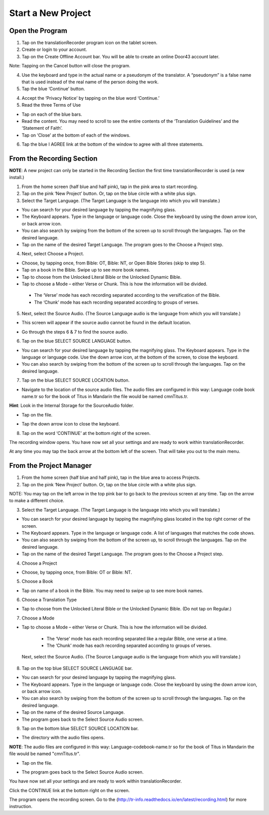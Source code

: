 Start a New Project
=======

Open the Program
-----

1.	Tap on the translationRecorder program icon on the tablet screen.

2.	Create or login to your account.

3. Tap on the Create Offline Account bar. You will be able to create an online Door43 account later.

Note: Tapping on the Cancel button will close the program. 

4.	Use the keyboard and type in the actual name or a pseudonym of the translator. A “pseudonym” is a false name that is used instead of the real name of the person doing the work.

5.	Tap the blue ‘Continue’ button.

4.	Accept the ‘Privacy Notice’ by tapping on the blue word ‘Continue.’

5.	Read the three Terms of Use 

•	Tap on each of the blue bars. 
•	Read the content. You may need to scroll to see the entire contents of the ‘Translation Guidelines’ and the ‘Statement of Faith’.
•	Tap on ‘Close’ at the bottom of each of the windows.

6. Tap the blue I AGREE link at the bottom of the window to agree with all three statements.


From the Recording Section 
-----------

**NOTE**: A new project can only be started in the Recording Section the first time translationRecorder is used (a new install.)

1.	From the home screen (half blue and half pink), tap in the pink area to start recording.

2.	Tap on the pink ‘New Project’ button. Or, tap on the blue circle with a white plus sign.

3.	Select the Target Language.  (The Target Language is the language into which you will translate.)

•	You can search for your desired language by tapping the magnifying glass. 
•	The Keyboard appears. Type in the language or language code. Close the keyboard by using the down arrow icon, or back arrow icon.  
•	You can also search by swiping from the bottom of the screen up to scroll through the languages. Tap on the desired language.
•	Tap on the name of the desired Target Language. The program goes to the Choose a Project step.
 
4.	Next, select Choose a Project. 

•	Choose, by tapping once, from Bible: OT, Bible: NT, or Open Bible Stories (skip to step 5).
•	Tap on a book in the Bible. Swipe up to see more book names.
•	Tap to choose from the Unlocked Literal Bible or the Unlocked Dynamic Bible.
•	Tap to choose a Mode – either Verse or Chunk. This is how the information will be divided. 
  * The ‘Verse’ mode has each recording separated according to the versification of the Bible.
  * The ‘Chunk’ mode has each recording separated according to groups of verses.

5.	Next, select the Source Audio. (The Source Language audio is the language from which you will translate.)

•	This screen will appear if the source audio cannot be found in the default location. 
* Go through the steps 6 & 7 to find the source audio. 

6.	Tap on the blue SELECT SOURCE LANGUAGE button.

•	You can search for your desired language by tapping the magnifying glass. The Keyboard appears. Type in the language or language code. Use the down arrow icon, at the bottom of the screen, to close the keyboard.  
•	You can also search by swiping from the bottom of the screen up to scroll through the languages.  Tap on the desired language.

7.	Tap on the blue SELECT SOURCE LOCATION button.

•	Navigate to the location of the source audio files. The audio files are configured in this way:  Language code book name.tr so for the book of Titus in Mandarin the file would be named cmnTitus.tr.

**Hint**: Look in the Internal Storage for the SourceAudio folder. 

•	Tap on the file.
* Tap the down arrow icon to close the keyboard.

8. Tap on the word ‘CONTINUE’ at the bottom right of the screen. 

The recording window opens.
You have now set all your settings and are ready to work within translationRecorder. 

At any time you may tap the back arrow at the bottom left of the screen. That will take you out to the main menu.


From the Project Manager
---------------

1.	From the home screen (half blue and half pink), tap in the blue area to access Projects.

2.	Tap on the pink ‘New Project’ button. Or, tap on the blue circle with a white plus sign.

NOTE: You may tap on the left arrow in the top pink bar to go back to the previous screen at any time. Tap on the arrow to make a different choice.

3.	Select the Target Language.  (The Target Language is the language into which you will translate.)

•	You can search for your desired language by tapping the magnifying glass located in the top right corner of the screen. 
•	The Keyboard appears. Type in the language or language code. A list of languages that matches the code shows.
•	You can also search by swiping from the bottom of the screen up, to scroll through the languages. Tap on the desired language.
•	Tap on the name of the desired Target Language. The program goes to the Choose a Project step.

4. Choose a Project

•	Choose, by tapping once, from Bible: OT or Bible: NT.

5. Choose a Book

•	Tap on name of a book in the Bible. You may need to swipe up to see more book names.

6. Choose a Translation Type

•	Tap to choose from the Unlocked Literal Bible or the Unlocked Dynamic Bible. (Do not tap on Regular.)

7. Choose a Mode

•	Tap to choose a Mode – either Verse or Chunk. This is how the information will be divided. 
  * The ‘Verse’ mode has each recording separated like a regular Bible, one verse at a time.
  * The ‘Chunk’ mode has each recording separated according to groups of verses.
 
 Next, select the Source Audio. (The Source Language audio is the language from which you will translate.)

8.	Tap on the top blue SELECT SOURCE LANGUAGE bar.

•	You can search for your desired language by tapping the magnifying glass. 
•	The Keyboard appears. Type in the language or language code. Close the keyboard by using the down arrow icon, or back arrow icon.  
•	You can also search by swiping from the bottom of the screen up to scroll through the languages. Tap on the desired language.
• Tap on the name of the desired Source Language. 
•	The program goes back to the Select Source Audio screen.

9.	Tap on the bottom blue SELECT SOURCE LOCATION bar.

•	The directory with the audio files opens.

**NOTE**: The audio files are configured in this way:  Language-codebook-name.tr so for the book of Titus in Mandarin the file would be named "cmnTitus.tr". 

•	Tap on the file.
* The program goes back to the Select Source Audio screen.
 
You have now set all your settings and are ready to work within translationRecorder. 

Click the CONTINUE link at the bottom right on the screen. 

The program opens the recording screen. Go to the (http://tr-info.readthedocs.io/en/latest/recording.html) for more instruction.


